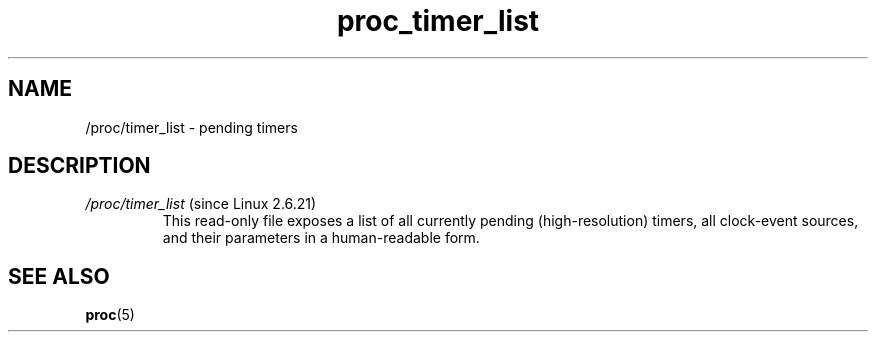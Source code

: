 .\" Copyright (C) 1994, 1995, Daniel Quinlan <quinlan@yggdrasil.com>
.\" Copyright (C) 2002-2008, 2017, Michael Kerrisk <mtk.manpages@gmail.com>
.\" Copyright (C) 2023, Alejandro Colomar <alx@kernel.org>
.\"
.\" SPDX-License-Identifier: GPL-3.0-or-later
.\"
.TH proc_timer_list 5 2024-05-02 "Linux man-pages 6.9.1"
.SH NAME
/proc/timer_list \- pending timers
.SH DESCRIPTION
.TP
.IR /proc/timer_list " (since Linux 2.6.21)"
.\" commit 289f480af87e45f7a6de6ba9b4c061c2e259fe98
This read-only file exposes a list of all currently pending
(high-resolution) timers,
all clock-event sources, and their parameters in a human-readable form.
.SH SEE ALSO
.BR proc (5)
